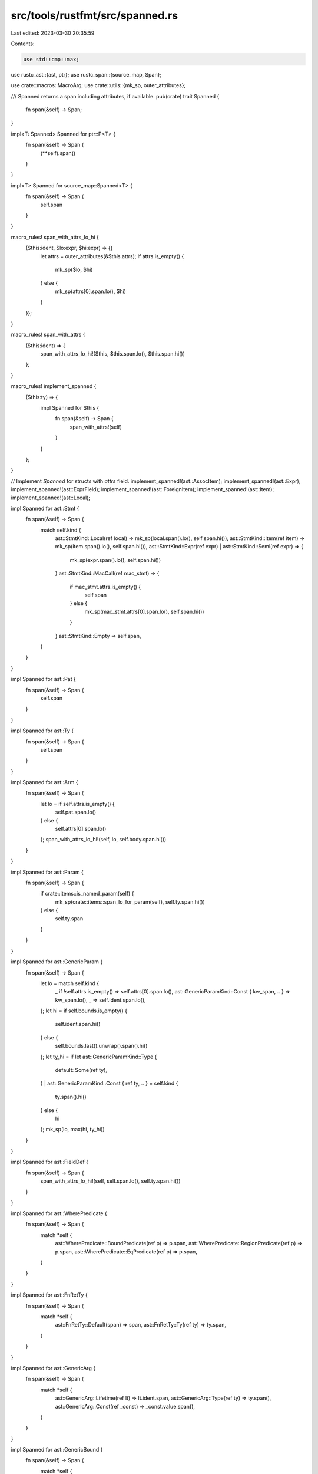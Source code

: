src/tools/rustfmt/src/spanned.rs
================================

Last edited: 2023-03-30 20:35:59

Contents:

.. code-block:: rs

    use std::cmp::max;

use rustc_ast::{ast, ptr};
use rustc_span::{source_map, Span};

use crate::macros::MacroArg;
use crate::utils::{mk_sp, outer_attributes};

/// Spanned returns a span including attributes, if available.
pub(crate) trait Spanned {
    fn span(&self) -> Span;
}

impl<T: Spanned> Spanned for ptr::P<T> {
    fn span(&self) -> Span {
        (**self).span()
    }
}

impl<T> Spanned for source_map::Spanned<T> {
    fn span(&self) -> Span {
        self.span
    }
}

macro_rules! span_with_attrs_lo_hi {
    ($this:ident, $lo:expr, $hi:expr) => {{
        let attrs = outer_attributes(&$this.attrs);
        if attrs.is_empty() {
            mk_sp($lo, $hi)
        } else {
            mk_sp(attrs[0].span.lo(), $hi)
        }
    }};
}

macro_rules! span_with_attrs {
    ($this:ident) => {
        span_with_attrs_lo_hi!($this, $this.span.lo(), $this.span.hi())
    };
}

macro_rules! implement_spanned {
    ($this:ty) => {
        impl Spanned for $this {
            fn span(&self) -> Span {
                span_with_attrs!(self)
            }
        }
    };
}

// Implement `Spanned` for structs with `attrs` field.
implement_spanned!(ast::AssocItem);
implement_spanned!(ast::Expr);
implement_spanned!(ast::ExprField);
implement_spanned!(ast::ForeignItem);
implement_spanned!(ast::Item);
implement_spanned!(ast::Local);

impl Spanned for ast::Stmt {
    fn span(&self) -> Span {
        match self.kind {
            ast::StmtKind::Local(ref local) => mk_sp(local.span().lo(), self.span.hi()),
            ast::StmtKind::Item(ref item) => mk_sp(item.span().lo(), self.span.hi()),
            ast::StmtKind::Expr(ref expr) | ast::StmtKind::Semi(ref expr) => {
                mk_sp(expr.span().lo(), self.span.hi())
            }
            ast::StmtKind::MacCall(ref mac_stmt) => {
                if mac_stmt.attrs.is_empty() {
                    self.span
                } else {
                    mk_sp(mac_stmt.attrs[0].span.lo(), self.span.hi())
                }
            }
            ast::StmtKind::Empty => self.span,
        }
    }
}

impl Spanned for ast::Pat {
    fn span(&self) -> Span {
        self.span
    }
}

impl Spanned for ast::Ty {
    fn span(&self) -> Span {
        self.span
    }
}

impl Spanned for ast::Arm {
    fn span(&self) -> Span {
        let lo = if self.attrs.is_empty() {
            self.pat.span.lo()
        } else {
            self.attrs[0].span.lo()
        };
        span_with_attrs_lo_hi!(self, lo, self.body.span.hi())
    }
}

impl Spanned for ast::Param {
    fn span(&self) -> Span {
        if crate::items::is_named_param(self) {
            mk_sp(crate::items::span_lo_for_param(self), self.ty.span.hi())
        } else {
            self.ty.span
        }
    }
}

impl Spanned for ast::GenericParam {
    fn span(&self) -> Span {
        let lo = match self.kind {
            _ if !self.attrs.is_empty() => self.attrs[0].span.lo(),
            ast::GenericParamKind::Const { kw_span, .. } => kw_span.lo(),
            _ => self.ident.span.lo(),
        };
        let hi = if self.bounds.is_empty() {
            self.ident.span.hi()
        } else {
            self.bounds.last().unwrap().span().hi()
        };
        let ty_hi = if let ast::GenericParamKind::Type {
            default: Some(ref ty),
        }
        | ast::GenericParamKind::Const { ref ty, .. } = self.kind
        {
            ty.span().hi()
        } else {
            hi
        };
        mk_sp(lo, max(hi, ty_hi))
    }
}

impl Spanned for ast::FieldDef {
    fn span(&self) -> Span {
        span_with_attrs_lo_hi!(self, self.span.lo(), self.ty.span.hi())
    }
}

impl Spanned for ast::WherePredicate {
    fn span(&self) -> Span {
        match *self {
            ast::WherePredicate::BoundPredicate(ref p) => p.span,
            ast::WherePredicate::RegionPredicate(ref p) => p.span,
            ast::WherePredicate::EqPredicate(ref p) => p.span,
        }
    }
}

impl Spanned for ast::FnRetTy {
    fn span(&self) -> Span {
        match *self {
            ast::FnRetTy::Default(span) => span,
            ast::FnRetTy::Ty(ref ty) => ty.span,
        }
    }
}

impl Spanned for ast::GenericArg {
    fn span(&self) -> Span {
        match *self {
            ast::GenericArg::Lifetime(ref lt) => lt.ident.span,
            ast::GenericArg::Type(ref ty) => ty.span(),
            ast::GenericArg::Const(ref _const) => _const.value.span(),
        }
    }
}

impl Spanned for ast::GenericBound {
    fn span(&self) -> Span {
        match *self {
            ast::GenericBound::Trait(ref ptr, _) => ptr.span,
            ast::GenericBound::Outlives(ref l) => l.ident.span,
        }
    }
}

impl Spanned for MacroArg {
    fn span(&self) -> Span {
        match *self {
            MacroArg::Expr(ref expr) => expr.span(),
            MacroArg::Ty(ref ty) => ty.span(),
            MacroArg::Pat(ref pat) => pat.span(),
            MacroArg::Item(ref item) => item.span(),
            MacroArg::Keyword(_, span) => span,
        }
    }
}

impl Spanned for ast::NestedMetaItem {
    fn span(&self) -> Span {
        self.span()
    }
}


